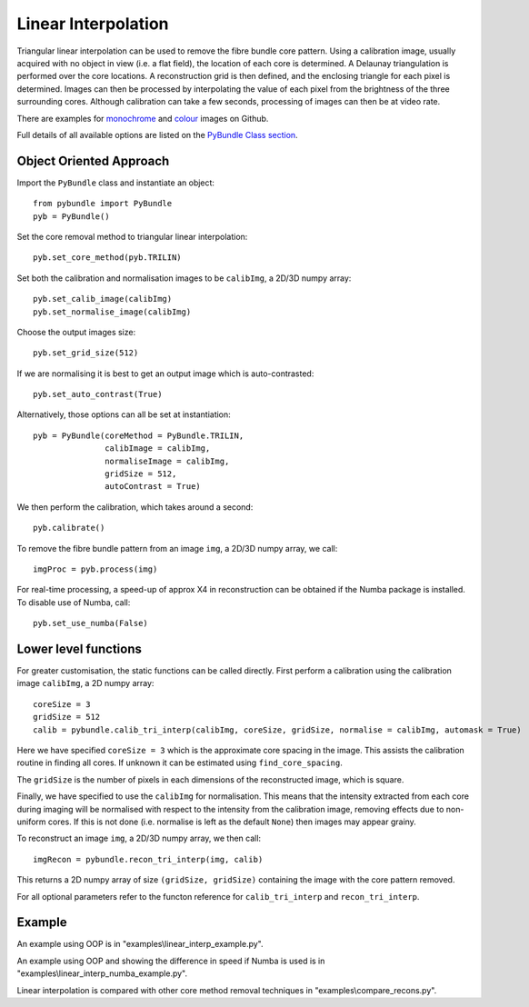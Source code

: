Linear Interpolation
====================================
Triangular linear interpolation can be used to remove the fibre bundle core pattern.
Using a calibration image, usually acquired with no object in view (i.e. a flat field), 
the location of each core is determined. A Delaunay triangulation is performed over the core locations. 
A reconstruction grid is then defined, and the enclosing triangle for each pixel is determined. 
Images can then be processed by interpolating the value of each pixel from the brightness of the three surrounding cores. 
Although calibration can take a few seconds, processing of images can then be at video rate.

There are examples for  `monochrome <https://github.com/MikeHughesKent/PyFibreBundle/blob/main/examples/linear_interp_example.py>`_ and `colour <https://github.com/MikeHughesKent/PyFibreBundle/blob/main/examples/linear_interp_colour_example.py>`_ images on Github.

Full details of all available options are listed on the `PyBundle Class section <pybundle_class.html>`_. 

^^^^^^^^^^^^^^^^^^^^^^^^^^^^
Object Oriented Approach
^^^^^^^^^^^^^^^^^^^^^^^^^^^^

Import the ``PyBundle`` class and instantiate an object::

    from pybundle import PyBundle
    pyb = PyBundle()
	
Set the core removal method to triangular linear interpolation::

    pyb.set_core_method(pyb.TRILIN)

Set both the calibration and normalisation images to be ``calibImg``, a 2D/3D numpy array::

    pyb.set_calib_image(calibImg)
    pyb.set_normalise_image(calibImg)

Choose the output images size::

    pyb.set_grid_size(512)

If we are normalising it is best to get an output image which is auto-contrasted::

    pyb.set_auto_contrast(True)
    
Alternatively, those options can all be set at instantiation::

    pyb = PyBundle(coreMethod = PyBundle.TRILIN, 
                   calibImage = calibImg, 
                   normaliseImage = calibImg, 
                   gridSize = 512, 
                   autoContrast = True)
    
We then perform the calibration, which takes around a second::

    pyb.calibrate()

To remove the fibre bundle pattern from an image ``img``, a 2D/3D numpy array, we call::

    imgProc = pyb.process(img)
    
For real-time processing, a speed-up of approx X4 in reconstruction can be obtained if the Numba package is installed. To disable use of Numba, call::

    pyb.set_use_numba(False)
    

^^^^^^^^^^^^^^^^^^^^^^^^^^^
Lower level functions
^^^^^^^^^^^^^^^^^^^^^^^^^^^

For greater customisation, the static functions can be called directly. First perform a calibration using the calibration image ``calibImg``, a 2D numpy array::

    coreSize = 3
    gridSize = 512    
    calib = pybundle.calib_tri_interp(calibImg, coreSize, gridSize, normalise = calibImg, automask = True)  

Here we have specified ``coreSize = 3`` which is the approximate core spacing in the image. This assists the calibration routine in finding all cores. If unknown it can be estimated using ``find_core_spacing``.

The ``gridSize`` is the number of pixels in each dimensions of the reconstructed image, which is square.

Finally, we have specified to use the ``calibImg`` for normalisation. This means that the intensity extracted from each core during imaging will be normalised with respect to the intensity from the calibration image, removing effects due to non-uniform cores. If this is not done (i.e. normalise is left as the default ``None``) then images may appear grainy.

To reconstruct an image ``img``, a 2D/3D numpy array, we then call::

   imgRecon = pybundle.recon_tri_interp(img, calib)

This returns a 2D numpy array of size ``(gridSize, gridSize)`` containing the image with the core pattern removed.

For all optional parameters refer to the functon reference for ``calib_tri_interp`` and ``recon_tri_interp``.


^^^^^^^
Example
^^^^^^^

An example using OOP is in "examples\\linear_interp_example.py".

An example using OOP and showing the difference in speed if Numba is used is in "examples\\linear_interp_numba_example.py".

Linear interpolation is compared with other core method removal techniques in "examples\\compare_recons.py".